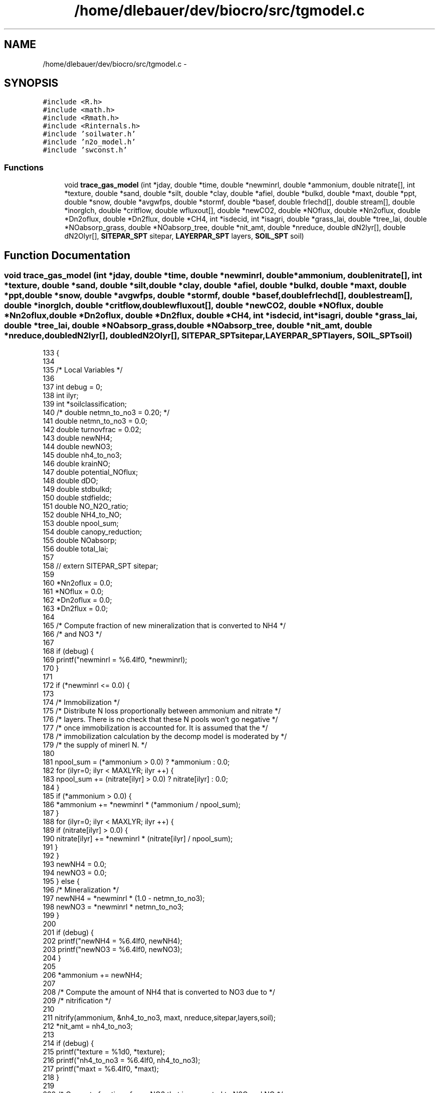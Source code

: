 .TH "/home/dlebauer/dev/biocro/src/tgmodel.c" 3 "Fri Apr 3 2015" "Version 0.92" "BioCro" \" -*- nroff -*-
.ad l
.nh
.SH NAME
/home/dlebauer/dev/biocro/src/tgmodel.c \- 
.SH SYNOPSIS
.br
.PP
\fC#include <R\&.h>\fP
.br
\fC#include <math\&.h>\fP
.br
\fC#include <Rmath\&.h>\fP
.br
\fC#include <Rinternals\&.h>\fP
.br
\fC#include 'soilwater\&.h'\fP
.br
\fC#include 'n2o_model\&.h'\fP
.br
\fC#include 'swconst\&.h'\fP
.br

.SS "Functions"

.in +1c
.ti -1c
.RI "void \fBtrace_gas_model\fP (int *jday, double *time, double *newminrl, double *ammonium, double nitrate[], int *texture, double *sand, double *silt, double *clay, double *afiel, double *bulkd, double *maxt, double *ppt, double *snow, double *avgwfps, double *stormf, double *basef, double frlechd[], double stream[], double *inorglch, double *critflow, double wfluxout[], double *newCO2, double *NOflux, double *Nn2oflux, double *Dn2oflux, double *Dn2flux, double *CH4, int *isdecid, int *isagri, double *grass_lai, double *tree_lai, double *NOabsorp_grass, double *NOabsorp_tree, double *nit_amt, double *nreduce, double dN2lyr[], double dN2Olyr[], \fBSITEPAR_SPT\fP sitepar, \fBLAYERPAR_SPT\fP layers, \fBSOIL_SPT\fP soil)"
.br
.in -1c
.SH "Function Documentation"
.PP 
.SS "void trace_gas_model (int *jday, double *time, double *newminrl, double *ammonium, doublenitrate[], int *texture, double *sand, double *silt, double *clay, double *afiel, double *bulkd, double *maxt, double *ppt, double *snow, double *avgwfps, double *stormf, double *basef, doublefrlechd[], doublestream[], double *inorglch, double *critflow, doublewfluxout[], double *newCO2, double *NOflux, double *Nn2oflux, double *Dn2oflux, double *Dn2flux, double *CH4, int *isdecid, int *isagri, double *grass_lai, double *tree_lai, double *NOabsorp_grass, double *NOabsorp_tree, double *nit_amt, double *nreduce, doubledN2lyr[], doubledN2Olyr[], \fBSITEPAR_SPT\fPsitepar, \fBLAYERPAR_SPT\fPlayers, \fBSOIL_SPT\fPsoil)"

.PP
.nf
133     {
134 
135       /* Local Variables */
136 
137       int    debug = 0;
138       int    ilyr;
139       int *soilclassification;
140 /*      double netmn_to_no3 = 0\&.20; */
141       double netmn_to_no3 = 0\&.0;
142       double turnovfrac = 0\&.02;
143       double newNH4;
144       double newNO3;
145       double nh4_to_no3;
146       double krainNO;
147       double potential_NOflux;
148       double dDO;
149       double stdbulkd;
150       double stdfieldc;
151       double NO_N2O_ratio;
152       double NH4_to_NO;
153       double npool_sum;
154       double canopy_reduction;
155       double NOabsorp;
156       double total_lai;
157 
158 //      extern SITEPAR_SPT sitepar;
159 
160       *Nn2oflux = 0\&.0;
161       *NOflux = 0\&.0;
162       *Dn2oflux = 0\&.0;
163       *Dn2flux = 0\&.0;
164 
165       /* Compute fraction of new mineralization that is converted to NH4 */
166       /* and NO3 */
167 
168       if (debug) {
169         printf("newminrl = %6\&.4lf\n", *newminrl);
170       }
171 
172       if (*newminrl <= 0\&.0) {
173 
174         /* Immobilization */
175         /* Distribute N loss proportionally between ammonium and nitrate   */
176         /* layers\&.  There is no check that these N pools won't go negative */
177         /* once immobilization is accounted for\&.  It is assumed that the   */
178         /* immobilization calculation by the decomp model is moderated by  */
179         /* the supply of minerl N\&.                                         */
180 
181         npool_sum = (*ammonium > 0\&.0) ? *ammonium : 0\&.0;
182         for (ilyr=0; ilyr < MAXLYR; ilyr ++) {
183           npool_sum += (nitrate[ilyr] > 0\&.0) ? nitrate[ilyr] : 0\&.0;
184         }
185         if (*ammonium > 0\&.0) {
186           *ammonium += *newminrl * (*ammonium / npool_sum);
187         }
188         for (ilyr=0; ilyr < MAXLYR; ilyr ++) {
189           if (nitrate[ilyr] > 0\&.0) {
190             nitrate[ilyr] += *newminrl * (nitrate[ilyr] / npool_sum);
191           }
192         }
193         newNH4 = 0\&.0;
194         newNO3 = 0\&.0;
195       } else {
196         /* Mineralization */
197         newNH4 = *newminrl * (1\&.0 - netmn_to_no3);
198         newNO3 = *newminrl * netmn_to_no3;
199       }
200 
201       if (debug) {
202         printf("newNH4 = %6\&.4lf\n", newNH4);
203         printf("newNO3 = %6\&.4lf\n", newNO3);
204       }
205 
206       *ammonium += newNH4;
207 
208       /* Compute the amount of NH4 that is converted to NO3 due to */
209       /* nitrification */
210 
211      nitrify(ammonium, &nh4_to_no3, maxt, nreduce,sitepar,layers,soil);
212       *nit_amt = nh4_to_no3;
213 
214       if (debug) {
215         printf("texture = %1d\n", *texture);
216         printf("nh4_to_no3 = %6\&.4lf\n", nh4_to_no3);
217         printf("maxt = %6\&.4lf\n", *maxt);
218       }
219 
220       /* Compute fraction of new NO3 that is converted to N2O and NO */
221 
222       krainNO = nox_pulse(ppt, snow);
223 
224       getsoilprop(sand, silt, clay, &stdbulkd, &stdfieldc, texture,&soilclassification);
225 
226       /* Use standard field capacity and bulk density according */
227       /* to the soil class in the texture triangle -mdh 10/26/99 */
228 /*      dDO = diffusiv(afiel(1), bulkd, *avgwfps) */
229       /* No, change back to soils\&.in field capacity and bulk density\&. */
230       /* -mdh 6/20/00 */
231 /*      dDO = diffusiv(&stdfieldc, &stdbulkd, avgwfps); */
232       dDO = diffusiv(afiel, bulkd, avgwfps);
233 
234       newNO3 += nh4_to_no3;
235 
236       if (newNO3 > 1\&.0E-30) {
237         *Nn2oflux = newNO3 * turnovfrac * sitepar->N2Oadjust;
238         newNO3 -= *Nn2oflux; 
239 
240         /* Another update to NO flux calculation -mdh 10/26/99 */
241 
242 /*        NO_N2O_ratio = 15\&.23 + (35\&.45*atan(0\&.676*PI*(10*dDO-1\&.86)))/PI; */
243         NO_N2O_ratio = 8\&.0 + (18\&.0*atan(0\&.75*PI*(10*dDO-1\&.86)))/PI;
244         /* If this is an agricultural system adjust the NO to N2O ratio */
245         /* cak - 01/28/03 */
246         if (*isagri) {
247 /*          NO_N2O_ratio *= 0\&.2; */
248           NO_N2O_ratio *= 0\&.5;
249         }
250         potential_NOflux = NO_N2O_ratio * *Nn2oflux * krainNO;
251 
252         if (potential_NOflux <= newNO3) {
253           *NOflux = potential_NOflux;
254           newNO3 -= *NOflux;
255         } else {
256           /* take N out of ammonimum to get max NOflux possible */
257           NH4_to_NO = min(*ammonium, (potential_NOflux-newNO3));
258           *NOflux = newNO3 + NH4_to_NO;
259           *ammonium -= NH4_to_NO;
260           newNO3 = 0;
261         }
262 
263         if (*NOflux < 1\&.0E-30) {
264           *NOflux = 0\&.0;
265         }
266 
267       } else {
268         NO_N2O_ratio = 0\&.0;
269       }
270 
271       /* Compute the N2O flux (Dn2oflux) and N2 flux (Dn2flux) due to */
272       /* denitrification */
273 
274 denitrify(newCO2, &newNO3, nitrate, wfluxout, critflow, frlechd,
275                 stream, basef, stormf, inorglch, Dn2oflux, Dn2flux,
276                 stdfieldc, stdbulkd, dN2lyr, dN2Olyr, jday,sitepar,layers);
277 
278 
279       /* Now compute NOflux from denitrification (new calculation */
280       /* -mdh 6/1/00 */
281 /*      potential_NOflux = NO_N2O_ratio * *Dn2oflux * krainNO; */
282       /* For denitrification, krainNO is >= 1\&.0 -mdh 6/22/00 */
283 
284       potential_NOflux = NO_N2O_ratio * *Dn2oflux * min(1\&.0, krainNO);
285 
286       if (potential_NOflux <= *ammonium) {
287         /* Take all N out of ammonimum pool */
288         *NOflux += potential_NOflux;
289         *ammonium -= potential_NOflux;
290       } else {
291         /* Take N out of available ammonium, then convert some Dn2oflux to */
292         /* NOflux */
293         *NOflux += *ammonium;
294         potential_NOflux -= *ammonium;
295         *ammonium = 0\&.0;
296         if (potential_NOflux <= *Dn2oflux) {
297           *NOflux += potential_NOflux;
298           *Dn2oflux -= potential_NOflux;
299         }
300       }
301 
302       /* Compute the amount of the soil NO flux that is absorped by the canopy, cak - 09/23/03 */
303       total_lai = *grass_lai + *tree_lai;
304       if (total_lai > 0\&.0) {
305         canopy_reduction = 0\&.0077 * pow(total_lai,2) + -0\&.13 * total_lai + 0\&.99;
306         /* We need to retain the soil flux value */
307 
308         /* This previous code did not maintain and N balance -Melannie 9/26/2011 */
309         /* NOsoil = *NOflux; */
310         /* *NOflux *= canopy_reduction; */
311         /* NOabsorp = NOsoil - *NOflux; */
312 
313         NOabsorp = *NOflux * (1 - canopy_reduction);
314         if (NOabsorp > 0\&.0)
315         {
316             *NOabsorp_grass = NOabsorp * (*grass_lai / total_lai);
317             *NOabsorp_tree = NOabsorp * (*tree_lai / total_lai);
318             *NOflux -= NOabsorp;
319         }
320 
321         /* NO absorped by canopy goes to crop storage and forest storage */
322         /* Reset NOflux using the retained value */
323         /* *NOflux = NOsoil; */
324       }
325 
326       if (*NOflux < 1\&.0E-30) {
327         *NOflux = 0\&.0;
328       }
329       if (*Nn2oflux < 1\&.0E-30) {
330         *Nn2oflux = 0\&.0;
331       }
332       if (*Dn2oflux < 1\&.0E-30) {
333         *Dn2oflux = 0\&.0;
334       }
335       if (*Dn2flux < 1\&.0E-30) {
336         *Dn2flux = 0\&.0;
337       }
338       
339       /* Calculate methane oxidation */
340       methane_oxidation(CH4, isdecid, isagri,layers,soil);
341   //    wrtsoiln(time, jday,ammonium,nitrate);
342       return;
343     }
.fi
.SH "Author"
.PP 
Generated automatically by Doxygen for BioCro from the source code\&.
